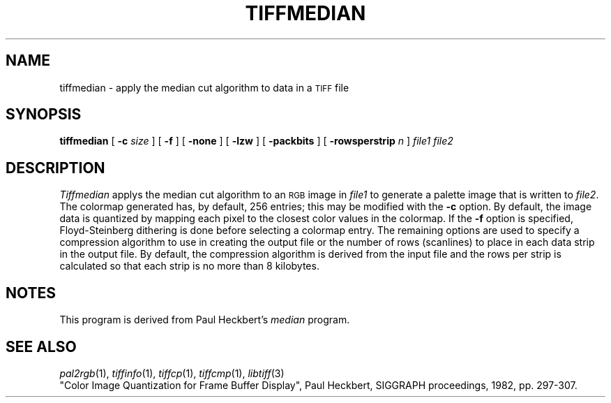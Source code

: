 .\"	$Header: /usr/people/sam/tiff/man/man1/RCS/tiffmedian.1,v 1.12 91/07/16 16:14:57 sam Exp $
.\"
.\" Copyright (c) 1990, 1991 Sam Leffler
.\" Copyright (c) 1991 Silicon Graphics, Inc.
.\"
.\" Permission to use, copy, modify, distribute, and sell this software and 
.\" its documentation for any purpose is hereby granted without fee, provided
.\" that (i) the above copyright notices and this permission notice appear in
.\" all copies of the software and related documentation, and (ii) the names of
.\" Sam Leffler and Silicon Graphics may not be used in any advertising or
.\" publicity relating to the software without the specific, prior written
.\" permission of Sam Leffler and Silicon Graphics.
.\" 
.\" THE SOFTWARE IS PROVIDED "AS-IS" AND WITHOUT WARRANTY OF ANY KIND, 
.\" EXPRESS, IMPLIED OR OTHERWISE, INCLUDING WITHOUT LIMITATION, ANY 
.\" WARRANTY OF MERCHANTABILITY OR FITNESS FOR A PARTICULAR PURPOSE.  
.\" 
.\" IN NO EVENT SHALL SAM LEFFLER OR SILICON GRAPHICS BE LIABLE FOR
.\" ANY SPECIAL, INCIDENTAL, INDIRECT OR CONSEQUENTIAL DAMAGES OF ANY KIND,
.\" OR ANY DAMAGES WHATSOEVER RESULTING FROM LOSS OF USE, DATA OR PROFITS,
.\" WHETHER OR NOT ADVISED OF THE POSSIBILITY OF DAMAGE, AND ON ANY THEORY OF 
.\" LIABILITY, ARISING OUT OF OR IN CONNECTION WITH THE USE OR PERFORMANCE 
.\" OF THIS SOFTWARE.
.\"
.TH TIFFMEDIAN 1 "May 2, 1990"
.SH NAME
tiffmedian \- apply the median cut algorithm to data in a
.SM TIFF
file
.SH SYNOPSIS
.B tiffmedian
[
.B \-c
.I size
] [
.B \-f
] [
.B \-none
] [
.B \-lzw
] [
.B \-packbits
] [
.B \-rowsperstrip
.I n
]
.I "file1 file2"
.SH DESCRIPTION
.I Tiffmedian
applys the median cut algorithm to an
.SM RGB
image in
.I file1
to generate a palette image that is written to
.IR file2 .
The colormap generated has, by default, 256 entries;
this may be modified with the
.B \-c
option.
By default, the image data is quantized by mapping each
pixel to the closest color values in the colormap.
If the
.B \-f
option is specified, Floyd-Steinberg dithering is done
before selecting a colormap entry.
The remaining options are used to specify a compression algorithm
to use in creating the output file or the number of
rows (scanlines) to place in each data strip in the output file.
By default, the compression algorithm is derived from the
input file and the rows per strip is calculated so that
each strip is no more than 8 kilobytes.
.SH NOTES
This program is derived from Paul Heckbert's
.I median
program.
.SH "SEE ALSO"
.IR pal2rgb (1),
.IR tiffinfo (1),
.IR tiffcp (1),
.IR tiffcmp (1),
.IR libtiff (3)
.br
"Color Image Quantization for Frame Buffer Display", Paul
Heckbert, SIGGRAPH proceedings, 1982, pp. 297-307.
